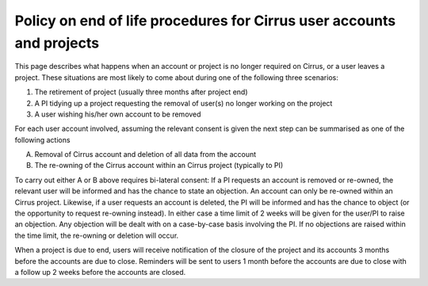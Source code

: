 Policy on end of life procedures for Cirrus user accounts and projects
======================================================================

This page describes what happens when an account or project is no longer
required on Cirrus, or a user leaves a project. These situations are
most likely to come about during one of the following three scenarios:

#. The retirement of project (usually three months after project end)
#. A PI tidying up a project requesting the removal of user(s) no longer
   working on the project
#. A user wishing his/her own account to be removed

For each user account involved, assuming the relevant consent is given
the next step can be summarised as one of the following actions

A. Removal of Cirrus account and deletion of all data from the account
B. The re-owning of the Cirrus account within an Cirrus project
   (typically to PI)

To carry out either A or B above requires bi-lateral consent: If a PI
requests an account is removed or re-owned, the relevant user will be
informed and has the chance to state an objection. An account can only
be re-owned within an Cirrus project. Likewise, if a user requests an
account is deleted, the PI will be informed and has the chance to object
(or the opportunity to request re-owning instead). In either case a time
limit of 2 weeks will be given for the user/PI to raise an objection.
Any objection will be dealt with on a case-by-case basis involving the
PI. If no objections are raised within the time limit, the re-owning or
deletion will occur.

When a project is due to end, users will receive notification of the
closure of the project and its accounts 3 months before the accounts are
due to close. Reminders will be sent to users 1 month before the
accounts are due to close with a follow up 2 weeks before the accounts
are closed.

